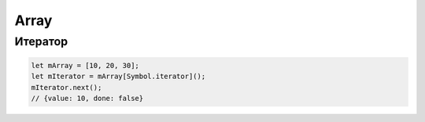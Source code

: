 .. title:: js.array

.. meta::
    :description: js.array
    :keywords: js.array

Array
=====

.. js:class:: Array()

    Массив 

    Наследник :js:class:`Object`

    .. code-block:: js

        var arr = new Array();

        var arr = new Array('hey', 'you');

        var arr = new Array(3);

        var arr = [];
    
    .. code-block:: js

        var array = [];

        var cities = ['moscow', 'kazan'];
        cities.length;
        // 2

        cities[0];
        // 'moscow'

        cities[3] = 'abakan';
        cities.length;
        // 4
        
        cities;
        //['moscow', 'kazan', '', 'abakan']

        cities.length = 2;
        cities;
        // ['moscow', 'kazan']

        cities['city'] = 45;
        cities.length;
        // 2

    .. code-block:: js

        var a = [];
        a[5] = 5;
        for (var x in a){ 
            // выведет только 5
            ...
        }
        for (var i=0; i<a.length; i++){
            // выведет все 5 элементов
            ...
        }

    .. note:: EcmsScript6

        .. code-block:: js

            let [a, b, c] = [1, 2, 3];

            let [a, , b] = [1, 2, 3];
            console.log(a, b);
            // 1, 3

            let [a, ...b] = [1, 2, 3, 4];
            console.log(b);
            // [2, 3, 4]

            let [a, , , ...b] = [1, 2, 3, 4, 5, 6];
            console.log(b);
            // [4, 5, 6]


    .. py:attribute:: length

        Возвращает число, количество элементов в массиве
        
        .. code-block:: js

            ['moscow', 'kazan'].length; 
            // 2  


    .. py:method:: concat(item...)

        Возвращает новый массив, расширенный значениями из аргумента

        Ели аргументом является массив, то добавляются только те элменты
        которых нет в исходном массиве

        .. code-block:: js

            var a = [1, 2, 3];

            a.concat([4, 5], 'end'); 
            // [1, 2, 3, 4, 5, 'end']  

            a.concat([4, 5]);
            // [1, 2, 3, 4, 5]

            a.concat([4, 5], [6, 7]);
            // [1, 2, 3, 4, 5, 6, 7]


    .. py:method:: copyWithin(targetIndex, startIndex, endIndex)

        Копирует последовательность значений массива в другое место этого массива

        .. versionadded:: EcmaScript6

        .. code-block:: js

            let arr1 = [1, 2, 3, 4, 5];
            arr1.copyWithin(1, 2, 4);
            arr1;
            // 1, 3, 4, 4, 5

            let arr2 = [1, 2, 3, 4, 5];
            arr2.copyWithin(0, 1);
            arr2;
            // 2, 3, 4, 5, 5

            let arr3 = [1, 2, 3, 4, 5];
            arr3.copyWithin(1, -2);
            arr3;
            // 1, 4, 5, 4, 5

            let arr4 = [1, 2, 3, 4, 5];
            arr4.copyWithin(1, -2, -1);
            arr4;
            // 1, 4, 3, 4, 5


    .. py:method:: entries()

        Возвращает итерируемый объект, содержащий массив пары ключ/значение, для каждого индекса массива.

        .. versionadded:: EcmaScript6


    .. py:method:: every(callback[, this])

        Возвращает булево, соответсвие всех элементов массива условию обработчика.

        .. versionadded:: ECMAScript5

        .. code-block:: js

            [1, 2, 3].every(function(item, index, array){
                return x < 5
            });
            // true

            [1, 2, 3].every(function(item, index, array){
                return x < 3
            });
            // false


    .. py:method:: fill(value, startIndex, endIndex)

        Заменяет все элементы массива в казанном промежутке указанным значением.

        .. note:: EcmaScript6

        .. code-block:: js

            [1, 2, 3, 4].fill(5);
            // [5, 5, 5, 5]

            [1, 2, 3, 4].fill(5, 1, 2);
            // [1, 5, 3, 4]

            [1, 2, 3, 4].fill(5, 1, 3);
            // [1, 5, 5, 4]

            [1, 2, 3, 4].fill(5, -3, 2);
            // [1, 5, 3, 4]

            [1, 2, 3, 4].fill(5, 0, -2);
            // [5, 5, 3, 4]


    .. py:method:: filter(callback[, filter])

        Возвращает массив элементов, удовлетворяющих требованиям обработчика

        .. versionadded:: ECMAScript5

        .. code-block:: js

            [1,2,3].filter(function(item, index, array) {
                return item > 1;
            });
            // [2, 3]


    .. py:method:: find(testingFunc, this)

        Возвращает элемент массива, который удовлетворяет условиям функции проверки

        .. versionadded:: ECMAScript5

        .. code-block:: js

            [11, 12, 13].find(function(value, index, array){
                if (value == this){
                    return true;
                }
            }, 12);
            // 12


    .. py:method:: findIndex(testingFunc, this)

        Возвращает индекс элемента массива удовлетворяющего условию

        .. versionadded:: EcmaScript6

        .. code-block:: js

            [11, 12, 13].find(function(value, index, array){
                if (value == this){
                    return true;
                }
            }, 12);
            // 1

        
    .. py:method:: forEach(callback[, this])

        Вызывает функцию-обработчик для каждого элемента массива

        .. versionadded:: ECMAScript5

        .. code-block:: js

            [1, 2, 3].forEach(function(item, index, array){
                ...
            }); 


    .. py:method:: from(iterable, function, this)

        Позволяет получить массив из какого то объекта,
        например из живого массива элементов дом дерева.

        .. note:: ECMAScript6

        .. code-block:: js

            Array.from("1, 2, 3", function(item){
                return this.number * item;
            }, {number: 10});
            // [10, 20, 30]

            const liveArraySections = document.getElementsByTagName('section');
            // liveArraySections.forEach не будет работать, т.к. живая коллекция
            Array.from(liveArraySections).forEach(callback);


    .. py:method:: join(separator=',')

        Возвращает строку,
        полученную преобразованием всех элементов массива в строки и
        объединенные через разделитель

        .. versionadded:: ECMAScript5
        
        .. code-block:: js

            [1,2,3].join('');
            // '123'


    .. js:method:: includes(value)

        Возвращает булево, есть ли объект в массиве

        .. code-block:: js

            [1, 2, 3].includes(2);
            // true

            ['cat', 'dog', 'bat'].includes('cat');
            // true

            ['cat', 'dog', 'bat'].includes('at');
            // false


    .. py:method:: indexOf(value, pos=0)

        Возвращает число, индекс элемента в массиве

        .. versionadded:: ECMAScript5

        .. code-block:: js

            ['a','b','c'].indexOf('b');   
            // 1
            
            ['a','b','c'].indexOf('d');   
            // -1

            ['a','b','c'].indexOf('a', 1); 
            // -1


    .. py:method:: keys()

        Возвращает итерируемый объект, содержащий ключи для всех идексов массива.

        .. versionadded:: EcmaScript6


    .. py:method:: lastIndexOf(значение[, int pos=array.length])

        Возвращает число, позиция элемента в массиве в обратном порядке

        .. versionadded:: ECMAScript5


    .. py:method:: map(callback[, this])

        Возвращает массив, вычисленный по функции-обработчику

        .. versionadded:: ECMAScript5

        .. code-block:: js

            [1, 2, 3].map(function(item, index, array) {
                return item * item;
            }); 
            // [1, 4, 9]

            
    .. py:method:: of(values...)

        Создает массив из 1 значения

        .. note:: EcmaScript6

        .. code-block:: js

            Array(2);
            // []

            Array.of(2);
            // [2]


    .. py:method:: pop()

        Возвращает последний элемент и удаляет его и массива

        .. versionadded:: ECMAScript5

        .. code-block:: js

            var c = [1,2,3];
            c.pop();
            // 3

            c;
            // [1,2]

            
    .. py:method:: push(item...)

         Добавляет объект в конец массива и возвращает количесвто элементов в массиве

        .. code-block:: js

            var c = [1, 2, 3];
            c.push(4);
            c;
            // [1, 2, 3, 4]

            c.push(5, 6, 7);
            c;
            // [1, 2, 3, 4, 5, 6, 7]

        .. code-block:: js

            // копирование значений из одного массива в другой
            var array1 = [2, 3, 4];
            var array2 = [1];
            Array.prototype.push.apply(array2, array1);
            // [1, 2, 3, 4]

        .. note:: EcmaScript6

            .. code-block:: js

                // копирование значений из одного массива в другой
                var array1 = [2, 3, 4];
                var array2 = [1];
                array2.push(...array1)
                // [1, 2, 3, 4]


    .. py:method:: reduce(callback[, int start=0])

        Вычисляет значение на основе элементов данного массива, свертка массива

        .. versionadded:: ECMAScript5

        .. code-block:: js

            [1,2,3].reduce(function(a, b){
                return a + b;
            });
            // 6


    .. py:method:: reduceRight(callback[, int start=0])

        Вычисляет значение на основе элементов данного массива,
        спарва налево, свертка массива

        .. versionadded:: ECMAScript5


    .. py:method:: reverse()

        Возвращает развернутый в обратныом порядке массив

        .. code-block:: js

            var a = [1, 2, 3];
            a.reverse();
            // [3, 2, 1]


    .. py:method:: shift()

        Возвращает первый элемент массива, и удалеят его из массива

        .. code-block:: js

            var a = [1, [2, 3], 4];
            var b = a.shift();
            // 1

            a;
            // [[2, 3], 4]


    .. py:method:: slice(start, end)

        Возвращает фрагмент массива

        .. code-block:: js

            [1, 2, 3, 4, 5].slice(0, 3);
            // [1, 2, 3]

            [1, 2, 3, 4, 5].slice(3);
            // [4, 5]

            [1, 2, 3, 4, 5].slice(1, -1);
            // [2, 3, 4]

            [1, 2, 3, 4, 5].slice(-3, -2);
            // [3]


    .. py:method:: some(callback[, this])

        Проверяет, возвращает ли предикат значение true хотя бы для одного элемента массива

        .. versionadded:: ECMAScript5

        .. code-block:: js

            [1,2,3].some(function(item, index, array) {
                return x > 5;
            })
            // => false: нет эле­мен­тов > 5

            [1,2,3].some(function(item, index, array) {
                return x > 2;
            })
            // => true: не­ко­то­рые > 3

            [].some(function(item, index, array) {
                return true;
            });
            // => false: все­гда false для []


    .. py:method:: sort([comparator])

        Сортирует массив, принимает функцию сравнения,
        которая может вернуть -1, 0, 1

        .. code-block:: js

            var a = [1, 2, 15];
            a.sort();
            a;
            // [1, 15, 2]

            a.sort(func(a, b){});


    .. py:method:: splice(start, deleteCount, item...)

        Удаляет указанный срез и возвращает их,
        вставляя в исходный массив указанные элементы массива

        .. code-block:: js

            var c = [1, 2, 3, 4, 5];
            
            c.splice(1,2);
            // [2, 3]

            c;
            // [1, 4, 5];

            c.splice(1, 2, 33, 44);
            // [4, 5]

            c;
            // [1, 33, 44]


    .. py:method:: unshift(item...)

        Добавляет в начало массива элементы и возвращает длину массива

        .. code-block:: js

            var a = [];
            a.unshift(1);
            a;
            // [1]

            a.unshift(-1, 0);
            a;
            // [-1, 0, 1]


    .. py:method:: values()

        Возвращает итерируемый объект, содержащий значения элементов массива.

        .. versionadded:: EcmaScript6


Итератор
--------

.. code-block:: js

    let mArray = [10, 20, 30];
    let mIterator = mArray[Symbol.iterator]();
    mIterator.next();
    // {value: 10, done: false}
